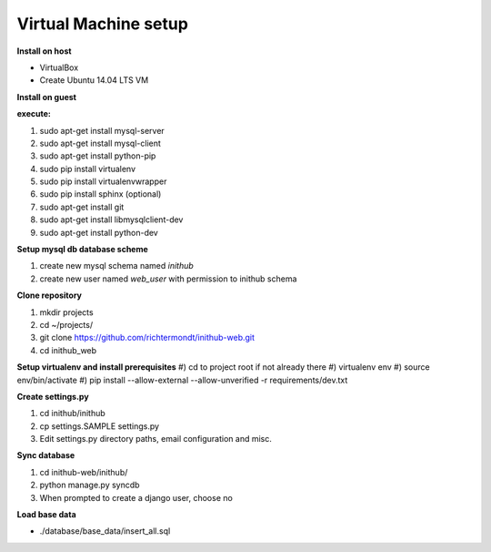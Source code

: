 Virtual Machine setup
=======================
**Install on host**

* VirtualBox
* Create Ubuntu 14.04 LTS VM

**Install on guest**


**execute:**

#) sudo apt-get install mysql-server
#) sudo apt-get install mysql-client
#) sudo apt-get install python-pip
#) sudo pip install virtualenv
#) sudo pip install virtualenvwrapper
#) sudo pip install sphinx (optional)
#) sudo apt-get install git
#) sudo apt-get install libmysqlclient-dev
#) sudo apt-get install python-dev

**Setup mysql db database scheme**

#) create new mysql schema named `inithub`
#) create new user named `web_user` with permission to inithub schema

**Clone repository**

#) mkdir projects
#) cd ~/projects/
#) git clone https://github.com/richtermondt/inithub-web.git
#) cd inithub_web

**Setup virtualenv and install prerequisites**
#) cd to project root if not already there
#) virtualenv env
#) source env/bin/activate
#) pip install --allow-external --allow-unverified -r requirements/dev.txt
    
**Create settings.py**

#) cd inithub/inithub
#) cp settings.SAMPLE settings.py
#) Edit settings.py directory paths, email configuration and misc.


**Sync database**

#) cd inithub-web/inithub/
#) python manage.py syncdb
#) When prompted to create a django user, choose no

	
**Load base data**

* ./database/base_data/insert_all.sql



